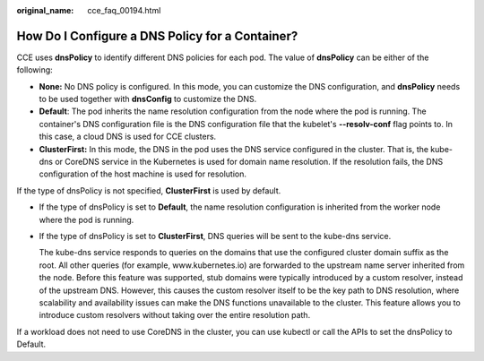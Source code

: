 :original_name: cce_faq_00194.html

.. _cce_faq_00194:

How Do I Configure a DNS Policy for a Container?
================================================

CCE uses **dnsPolicy** to identify different DNS policies for each pod. The value of **dnsPolicy** can be either of the following:

-  **None:** No DNS policy is configured. In this mode, you can customize the DNS configuration, and **dnsPolicy** needs to be used together with **dnsConfig** to customize the DNS.
-  **Default**: The pod inherits the name resolution configuration from the node where the pod is running. The container's DNS configuration file is the DNS configuration file that the kubelet's **--resolv-conf** flag points to. In this case, a cloud DNS is used for CCE clusters.
-  **ClusterFirst:** In this mode, the DNS in the pod uses the DNS service configured in the cluster. That is, the kube-dns or CoreDNS service in the Kubernetes is used for domain name resolution. If the resolution fails, the DNS configuration of the host machine is used for resolution.

If the type of dnsPolicy is not specified, **ClusterFirst** is used by default.

-  If the type of dnsPolicy is set to **Default**, the name resolution configuration is inherited from the worker node where the pod is running.

-  If the type of dnsPolicy is set to **ClusterFirst**, DNS queries will be sent to the kube-dns service.

   The kube-dns service responds to queries on the domains that use the configured cluster domain suffix as the root. All other queries (for example, www.kubernetes.io) are forwarded to the upstream name server inherited from the node. Before this feature was supported, stub domains were typically introduced by a custom resolver, instead of the upstream DNS. However, this causes the custom resolver itself to be the key path to DNS resolution, where scalability and availability issues can make the DNS functions unavailable to the cluster. This feature allows you to introduce custom resolvers without taking over the entire resolution path.

If a workload does not need to use CoreDNS in the cluster, you can use kubectl or call the APIs to set the dnsPolicy to Default.
